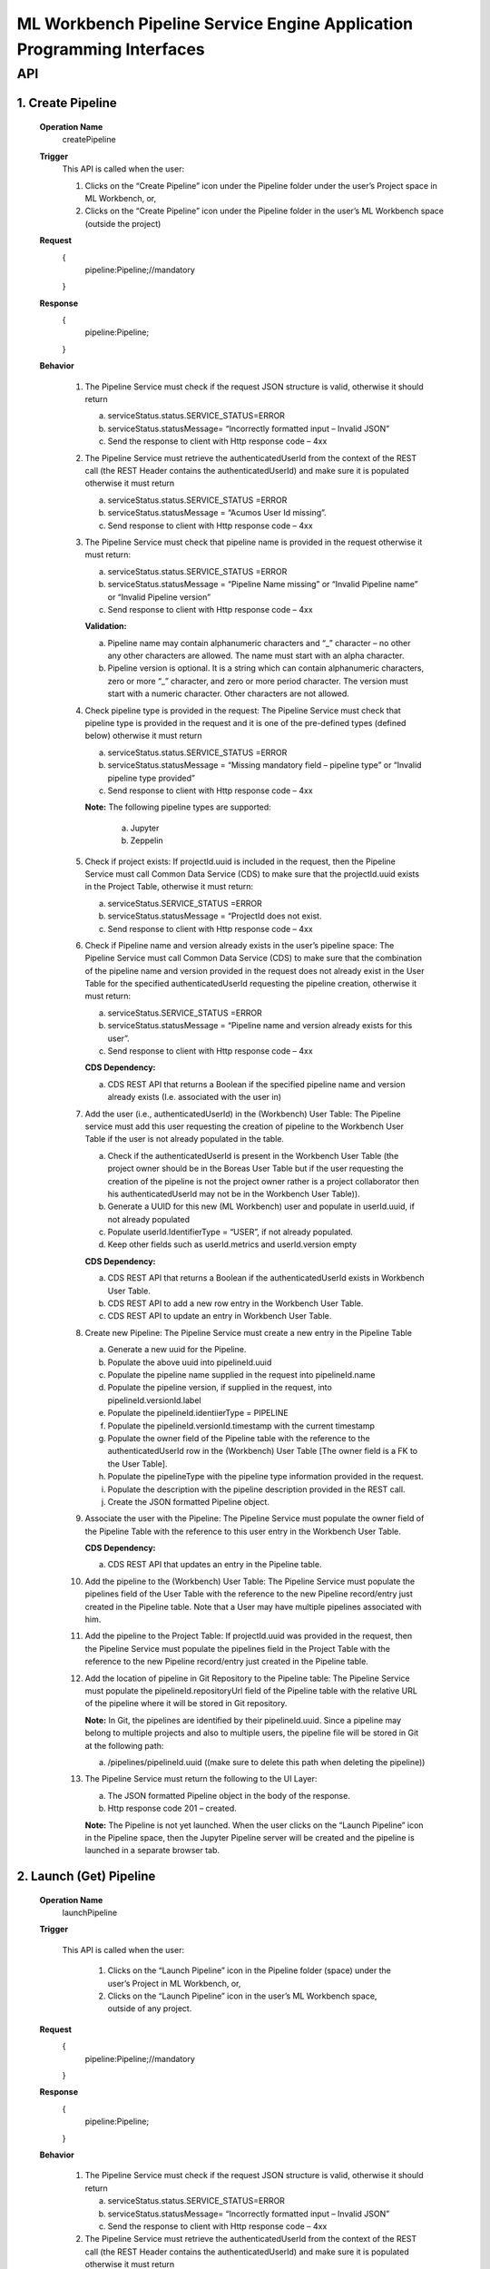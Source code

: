 .. ===============LICENSE_START=======================================================
.. Acumos
.. ===================================================================================
.. Copyright (C) 2019 AT&T Intellectual Property & Tech Mahindra. All rights reserved.
.. ===================================================================================
.. This Acumos documentation file is distributed by AT&T and Tech Mahindra
.. under the Creative Commons Attribution 4.0 International License (the "License");
.. you may not use this file except in compliance with the License.
.. You may obtain a copy of the License at
..  
..      http://creativecommons.org/licenses/by/4.0
..  
.. This file is distributed on an "AS IS" BASIS,
.. WITHOUT WARRANTIES OR CONDITIONS OF ANY KIND, either express or implied.
.. See the License for the specific language governing permissions and
.. limitations under the License.
.. ===============LICENSE_END=========================================================

====================================================================
ML Workbench Pipeline Service Engine Application Programming Interfaces
====================================================================


API 
====

1.	Create Pipeline
--------------------
	**Operation Name**
		createPipeline
	**Trigger**
		This API is called when the user:
		
		1.	Clicks on the “Create Pipeline” icon under the Pipeline folder under the user’s Project space in ML Workbench, or,
		
		2.	Clicks on the “Create Pipeline” icon under the Pipeline folder  in the user’s ML Workbench space (outside the project)

	**Request**
		{
		   pipeline:Pipeline;//mandatory

		}
	**Response**
		{
		 pipeline:Pipeline; 
			
		}

	**Behavior**
	
		1.	The Pipeline Service must check if the request JSON structure is valid, otherwise it should return
			
			a.	serviceStatus.status.SERVICE_STATUS=ERROR 
			
			b.	serviceStatus.statusMessage= “Incorrectly formatted input – Invalid JSON”
			
			c.	Send the response to client with Http response code – 4xx 
		
		2.	The Pipeline Service must retrieve the authenticatedUserId from the context of the REST call (the REST Header contains the authenticatedUserId) and make sure it is populated otherwise it must return 
			
			a.	 serviceStatus.status.SERVICE_STATUS =ERROR 
			
			b.	serviceStatus.statusMessage = “Acumos User Id missing”.
			
			c.	Send response to client with Http response code – 4xx
			
		3.	The Pipeline Service must check that pipeline name is provided in the request otherwise it must return: 
			
			a.	 serviceStatus.status.SERVICE_STATUS =ERROR 
			
			b.	serviceStatus.statusMessage = “Pipeline Name missing” or “Invalid Pipeline name” or “Invalid Pipeline version” 
			
			c.	Send response to client with Http response code – 4xx
			
			**Validation:**
			
			a.	Pipeline name may contain alphanumeric characters and “_” character – no other any other characters are allowed. The name must start with an alpha character. 
			
			b.	Pipeline version is optional. It is a string which can contain alphanumeric characters, zero or more “_” character, and zero or more period character. The version must start with a numeric character. Other characters are not allowed.
			
		4.	Check pipeline type is provided in the request: The Pipeline Service must check that pipeline type is provided in the request and it is one of the pre-defined types (defined below) otherwise it must return
			
			a.	serviceStatus.status.SERVICE_STATUS =ERROR 
			
			b.	serviceStatus.statusMessage = “Missing mandatory field – pipeline type” or  “Invalid pipeline type provided” 
			
			c.	Send response to client with Http response code – 4xx
			
			**Note:** The following pipeline types are supported:
				
				a.	Jupyter
				
				b.	Zeppelin
			
		5.	Check if project exists: If projectId.uuid is included in the request, then the Pipeline Service must call Common Data Service (CDS) to make sure that the projectId.uuid exists in the Project Table, otherwise it must return:
			
			a.	serviceStatus.SERVICE_STATUS =ERROR
			
			b.	serviceStatus.statusMessage = “ProjectId does not exist. 
			
			c.	Send response to client with Http response code – 4xx
			
		6.	Check if Pipeline name and version already exists in the user’s pipeline space: The Pipeline Service must call Common Data Service (CDS) to make sure that the combination of the pipeline name and version provided  in the request does not already exist in the User Table for the specified authenticatedUserId requesting the pipeline creation, otherwise it must return:
			
			a.	serviceStatus.SERVICE_STATUS =ERROR 
			
			b.	serviceStatus.statusMessage = “Pipeline name and version already exists for this user”. 
			
			c.	Send response to client with Http response code – 4xx
			
			**CDS Dependency:**
			
			a.	CDS REST API that returns a Boolean if the specified pipeline name and version already exists (I.e. associated with the user in) 
			
		7.	Add the user (i.e., authenticatedUserId) in the (Workbench) User Table: The Pipeline service must add this user requesting the creation of pipeline to the Workbench User Table if the user is not already populated in the table. 
			
			a.	Check if the authenticatedUserId is present in the Workbench User Table (the project owner should be in the Boreas User Table but if the user requesting the creation of the pipeline is not the project owner rather is a project collaborator then his authenticatedUserId may not be in the Workbench User Table)). 
			
			b.	Generate a UUID for this new (ML Workbench) user and populate in userId.uuid, if not already populated
			
			c.	Populate userId.IdentifierType = “USER”, if not already populated. 
			
			d.	Keep other fields such as userId.metrics and userId.version empty
			
			**CDS Dependency:**
			
			a.	CDS REST API that returns a Boolean if the authenticatedUserId exists in Workbench User Table.
			
			b.	CDS REST API to add a new row entry in the Workbench User Table. 
			
			c.	CDS REST API to update an entry in Workbench User Table.
			
		8.	Create new Pipeline: The Pipeline Service must create a new entry in the Pipeline Table
			
			a.	Generate a new uuid for the Pipeline.
			
			b.	Populate the above uuid into pipelineId.uuid
			
			c.	Populate the pipeline name supplied in the request into pipelineId.name
			
			d.	Populate the pipeline version, if supplied in the request, into pipelineId.versionId.label
			
			e.	Populate the pipelineId.identiierType = PIPELINE
			
			f.	Populate the pipelineId.versionId.timestamp with the current timestamp
			
			g.	Populate the owner field of the Pipeline table with the reference to the authenticatedUserId row in the (Workbench) User Table [The owner field is a FK to the User Table]. 
			
			h.	Populate the pipelineType with the pipeline type information provided in the request.
			
			i.	Populate the description with the pipeline description provided in the REST call. 
			
			j.	Create the JSON formatted Pipeline object.
			
		9.	Associate the user with the Pipeline: The Pipeline Service must populate the owner field of the Pipeline Table with the reference to this user entry in the Workbench User Table.
			
			**CDS Dependency:**
			
			a.	CDS REST API that updates an entry in the Pipeline table.
			
		10.	Add the pipeline to the (Workbench) User Table: The Pipeline Service must populate the pipelines field of the User Table with the reference to the new Pipeline record/entry just created in the Pipeline table. Note that a User may have multiple pipelines associated with him. 
			
		11.	Add the pipeline to the Project Table: If projectId.uuid was provided in the request, then the Pipeline Service must populate the pipelines field in the Project Table with the reference to the new Pipeline record/entry just created in the Pipeline table. 
			
		12.	Add the location of pipeline in Git Repository to the Pipeline table: The Pipeline Service must populate the pipelineId.repositoryUrl field of the Pipeline table with the relative URL of the pipeline where it will be stored in Git repository. 
		
			**Note:** In Git, the pipelines are identified by their pipelineId.uuid. Since a pipeline may belong to multiple projects and also to multiple users, the pipeline file will be stored in Git at the following path:
		
			a.	/pipelines/pipelineId.uuid ((make sure to delete this path when deleting the pipeline))
			
		13.	The Pipeline Service must return the following to the UI Layer:
			
			a.	The JSON formatted Pipeline object in the body of the response. 
			
			b.	Http response code 201 – created.
			
			**Note:** The Pipeline is not yet launched. When the user clicks on the “Launch Pipeline” icon in the Pipeline space, then the Jupyter Pipeline server will be created and the pipeline is launched in a separate browser tab.


2.	Launch (Get) Pipeline
--------------------
	**Operation Name**
		launchPipeline
	**Trigger**
		
		This API is called when the user:
			
			1.	Clicks on the “Launch Pipeline” icon in the Pipeline folder (space) under the user’s Project in ML Workbench, or,
			
			2.	Clicks on the “Launch Pipeline” icon in the user’s ML Workbench space, outside of any project.


	**Request**
		{
		   pipeline:Pipeline;//mandatory

		}
	**Response**
		{
		 pipeline:Pipeline; 
			
		}

	**Behavior**
	
		1.	The Pipeline Service must check if the request JSON structure is valid, otherwise it should return
			
			a.	serviceStatus.status.SERVICE_STATUS=ERROR 
			
			b.	serviceStatus.statusMessage= “Incorrectly formatted input – Invalid JSON”
			
			c.	Send the response to client with Http response code – 4xx
			
		2.	The Pipeline Service must retrieve the authenticatedUserId from the context of the REST call (the REST Header contains the authenticatedUserId) and make sure it is populated otherwise it must return 
			
			a.	 serviceStatus.status.SERVICE_STATUS =ERROR 
			
			b.	serviceStatus.statusMessage = “Acumos User Id missing”.
			
			c.	Send response to client with Http response code – 4xx (404)
			
		3.	The Pipeline Service must check that pipelineId.uuid entry exists in the request body otherwise it must return: 
			
			a.	 serviceStatus.status.SERVICE_STATUS =ERROR 
			
			b.	serviceStatus.statusMessage = “Pipeline Id missing”
			
			c.	Send response to client with Http response code – 4xx (404)
			
		4.	Check if the pipeline is archived: The Pipeline Service must call CDS to check if the pipeline is archived, and if so it should return:
			
			a.	status.SERVICE_STATUS =ERROR 
			
			b.	statusMessage = “Cannot launch  – pipeline is archived”.
			
			c.	Send response to client with Http response code – 4xx
			
		5.	The Pipeline Service must check that the requested pipelineId.uuid exists in the Pipeline table, otherwise it must return: 
			
			a.	 serviceStatus.status.SERVICE_STATUS =ERROR 
			
			b.	serviceStatus.statusMessage = “Pipeline not found”
			
			c.	Send response to client with Http response code – 4xx(404)
			
		6.	Check if the user is authorized to launch the pipeline: The Pipeline service must check if the user is the owner of the pipeline (or in future release it must check if the user is otherwise authorized by the Permission table to perform such an action), otherwise it must return:
			
			a.	serviceStatus.status.SERVICE_STATUS =ERROR 
			
			b.	serviceStatus.statusMessage = “Permissions denied”
			
			c.	Send response to client with Http response code – 4xx
			
		7.	Call JupyterHub Server to start an instance of the Pipeline Server for the user: The Pipeline Service must:
			
			a.	Check if the user specific Pipeline Server instance is already running.
			
			b.	If not, call the JupyterHub Server to start a user specific Pipeline Server instance
			
			c.	The Pipeline Service must populate pipelineId.serviceUrl field with above URL. 
			
			d.	The Pipeline Service must create a JSON formatted pipeline object with the URL populated. 
			
		8.	The Pipeline Service must retrieve the pipelineId.repositoryUrl field (which was populated during create pipeline operation) from the Pipeline table and pass this to Pipeline Server so that when the user presses SAVE in the pipeline page the Pipeline Server stores the pipeline file at that url in Git repository. (discuss with Mukesh)
			
		9.	The Pipeline Service must return the following to the UI Layer:
			
			a.	The JSON formatted pipeline object in the body of the response. 
			
			b.	Http response code 200 – OK

			
3.	List Pipelines
--------------------
	**Operation Name**
		ListPipelines
	**Trigger**
		This API is called when the user clicks on “My Pipelines” catalog in his ML Workbench User space or when the user clicks on the “My Pipelines” catalog under a particular project.

	**Request**
		{
		   user:User;//mandatory

		}
	**Response**
		{
		 pipelineList:Pipelines; 
			
		}

	**Behavior**
	
		1.	The Pipeline Service must check if the request JSON structure is valid, otherwise it should return
			
			a.	serviceStatus.status.SERVICE_STATUS=ERROR 
			
			b.	serviceStatus.statusMessage= “Incorrectly formatted input – Invalid JSON”
			
			c.	Send the response to client with Http response code – 4xx (404)
			
		2.	The Project Service must retrieve the authenticatedUserId from the context of the REST call (the REST Header contains the authenticatedUserId) and make sure it is populated otherwise it must return 
			
			a.	 serviceStatus.status.SERVICE_STATUS =ERROR 
			
			b.	serviceStatus.statusMessage = “Acumos User Id missing”.
			
			c.	Send response to client with Http response code – 4xx (404)
			
		3.	Check if the user is authorized to request this operation: The Pipeline service must check if the user is authorized by the Permission table to perform such an action), otherwise it must return:
			
			a.	serviceStatus.status.SERVICE_STATUS =ERROR 
			
			b.	serviceStatus.statusMessage = “Permissions denied”
			
			c.	Send response to client with Http response code – 4xx
			
			**Note:** The test is out of Boreas scope. 
			
		4.	Check if the Project Id exists: If projectId.uuid is populated then the Pipeline service must call CDS to check if the project exists in the Project Table, otherwise it must return:
			
			a.	serviceStatus.status.SERVICE_STATUS =ERROR 
			
			b.	serviceStatus.statusMessage = “Project Id does not exists”
			
			c.	Send response to client with Http response code – 4xx (404)
			
		5.	Retrieve all pipelines associated with the user and the project: The Pipeline Service must:
			
			a.	Call CDS to retrieve all pipelines, active and archived, associated (both owner and collaborator) with the user and if the projectId.uuid is also populated in the request to retrieve a list of pipelines associated with the given user and project. Each pipeline object is populated with the pipeline name, version, pipelineId.uuid, description, pipelineType and kernelType
			
			b.	Create a list of JSON formatted Pipeline objects with the above information populated. 
			
			**CDS Dependency:**
			
			a.	CDS must implement a REST Call that returns a list of pipeline object objects (populated with the above information) associated with the user. 
			
			b.	CDS must implement a REST Call that returns a list of pipeline object objects (populated with the above information) associated with a given user and project. 
			
		6.	The Pipeline  Service must return the following to the UI Layer:
			
			a.	The list of JSON formatted Pipeline objects in the body of the response. 
			
			b.	Http response code – 200 OK. 

			
4.	Update Pipeline
--------------------
	**Operation Name**
		updatePipelines
	**Trigger**
		This API is called when the user request the update of an existing Pipeline in his ML Workbench workspace. The pipeline name, version or description may be changed with this call.

	**Request**
		{
		   pipeline:Pipeline;//mandatory

		}
	**Response**
		{
		 pipeline:Pipeline; 
			
		}

	**Behavior**
	
		1.	The Pipeline Service must check if the request JSON structure is valid, otherwise it should return
			
			a.	serviceStatus.status.SERVICE_STATUS=ERROR 
			
			b.	serviceStatus.statusMessage= “Incorrectly formatted input – Invalid JSON”
			
			c.	Send the response to client with Http response code – 4xx
			
		2.	The Pipeline Service must retrieve the authenticatedUserId from the context of the REST call (the REST Header contains the authenticatedUserId) and make sure it is populated otherwise it must return 
			
			a.	 serviceStatus.status.SERVICE_STATUS =ERROR 
			
			b.	serviceStatus.statusMessage = “Acumos User Id missing”.
			
			c.	Send response to client with Http response code – 4xx (404)
			
		3.	Check requestor permissions: The Pipeline Service must call CDS to check if the requestor (i.e., authenticatedUserId) is the owner of the pipeline (or in later releases must check the Permissions table if the requestor is allowed to perform this action). If not it must return:
			
			a.	status.SERVICE_STATUS =ERROR 
			
			b.	statusMessage = “Permission denied”.
			
			c.	Send response to client with Http response code – 4xx.
			
		4.	Check if the pipeline is archived: The Pipeline Service must call CDS to check if the pipeline is archived, and if so it should return:
			
			a.	status.SERVICE_STATUS =ERROR 
			
			b.	statusMessage = “Update not allowed – pipeline is archived”.
			
			c.	Send response to client with Http response code – 4xx
			
		5.	Check if new Pipeline name and version already exists for the user: The Pipeline Service must call Common Data Service (CDS) to make sure that the combination of the requested new pipeline name and version provided  in the request does not already exist for the authenticatedUserId in the Workbench User Table, otherwise it must return:
			
			a.	serviceStatus.status.SERVICE_STATUS =ERROR 
			
			b.	serviceStatus.statusMessage = “Pipeline name and version already exists for user”. 
			
			c.	Send response to client with Http response code – 4xx
			
			**CDS Dependency:**
			
			a.	CDS must implement a REST API that returns a Boolean if the pipeline name and version already exists, i.e. associated with the user in Workbench User Table, 
			
		6.	Check if project id exist: If projectId.uuid is provided in the request object then check if this project exist. Call CDS to check if projectId.uuid exist in Project table. If it does then return the following
			
			a.	serviceStatus.status.SERVICE_STATUS =ERROR 
			
			b.	serviceStatus.statusMessage = “Project Id is invalid”. 
			
			c.	Send response to client with Http response code – 4xx (404)
			
		7.	Assign the pipeline to an existing project: If the projectId.uuid is populated in the request object and if the pipeline is not part of any existing project then assign this pipeline to the requested projectId.uuid
			
			a.	Call CDS to check if the pipeline is part of any other project. CDS will return a project UUID. If this returned project Id matches the one that was provided in the request object, then it is not a request to assign the pipeline to a project – may be a request to update the name or version or description. 
			
			b.	If CDS returns a null project Id then it is a request to assign the pipeline to a project. 
			
			c.	Call CDS to add the pipelineId.uuid to the Project Table. 
			
			**CDS Dependency:**
			
			a. CDS should expose a REST API to check if the project Id is valid
			
			b. CDS should expose a REST API to return the projectId.uuid with which a pipelineId.uuid is associated with.
			
		9.	Update the Pipeline table with the user : Add the user as the collaborator of Pipeline.
			
		10.	Update the existing entry in Pipeline Table: The Project Service must update the existing pipelineId.uuid entry in Pipeline Table.
			
			a.	Populate the pipeline name, if supplied in the request, into pipelineId.name
			
			b.	Populate the pipeline version, if supplied in the request, into pipelineId.versionId.label
			
			c.	Populate the pipelineId.versionId.timestamp with the current timestamp. 
			
			d.	Note that owner of the pipeline is still the original pipeline creator. 
			
			e.	Populate the description with the pipeline description provided in the REST call
			
			f.	(Note: Previous pipeline name and version is overwritten and hence lost). (May be we should save the old name/version in the Pipeline revision history – History Table)
			
			**Note:** If this pipeline was shared with other users, then the other user(s) will see the revised name and version.
			
		11.	The Pipeline Service must return:
			
			a.	JSON formatted Pipeline Object in body of the response
			
			b.	 Http response code 200 – OK. 


5.	Archive Pipeline
--------------------
	**Operation Name**
		archivePipelines
	**Trigger**
		This API is called when the user request the archival of an existing Pipeline in his pipeline catalog in (either under the Project or Users Pipeline folder) in ML Workbench. 

	**Request**
		{
		   pipeline:Pipeline;//mandatory

		}
	**Response**
		{
		 pipeline:Pipeline; 
			
		}

	**Behavior**
	
		1.	The Pipeline Service must check if the request JSON structure is valid, otherwise it should return
			
			a.	serviceStatus.SERVICE_STATUS=ERROR 
			
			b.	serviceStatus.statusMessage = “Incorrectly formatted input – Invalid JSON”
			
			c.	Send the response to client with Http response code – 4xx
			
		2.	The Pipeline Service must retrieve the authenticatedUserId from the context of the REST call (the REST Header contains the authenticatedUserId) and make sure it is populated otherwise it must return 
			
			a.	 serviceStatus.SERVICE_STATUS =ERROR 
			
			b.	serviceStatus.statusMessage = “Acumos User Id missing”.
			
			c.	Send response to client with Http response code – 4xx (404)
			
		3.	Check if the requestor is the owner of the pipeline or is authorized to archive the pipeline: The Pipeline Service must call CDS to check if the requestor (i.e., authenticatedUserId) is the owner of the project (in later releases must check the Permissions table if the requestor is allowed to perform this action). If not it just return:
			
			a.	serviceStatus.SERVICE_STATUS =ERROR 
			
			b.	serviceStatus.statusMessage = “Permission denied”.
			
			c.	Send response to client with Http response code – 4xx.  
			
		4.	Check if the Pipeline is referenced by other Users or in Other Projects: The Pipeline service must check if this pipelineId.uuid is referenced (i.e., in use) by any other users by following the links to the Pipelines in each entry of the User Table. If yes it must return:
			
			a.	serviceStatus.SERVICE_STATUS =ERROR 
			
			b.	serviceStatus.statusMessage = “Pipeline is referenced by other users / projects”.
			
			c.	Send response to client with Http response code – 4xx
			Note: This check is out of scope of Boreas Release – because artifact sharing is out of scope. 
			
		5.	Mark the Pipeline “Archived”: The Pipeline Service must call the CDS to update the artifactStatus of the pipeline to “Archived”.
			
			**CDS Dependency:**
			
			a.	CDS must implement a REST API to add, delete and update an artifact entry in the (Pipeline, Pipeline, Solution, etc.) artifact table.
			
		6.	Construct a JSON formatted Pipeline object with serviceStatus.status=COMPLETED and artifactStatus = ARCHIVED.
			
		7.	The Pipeline Service must return:
			
			a.	Pipeline object as the body of the response
			
			b.	Http response code 200.

